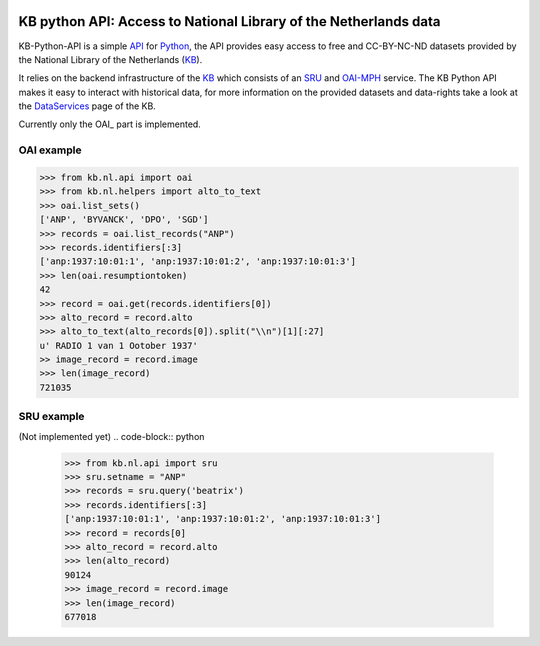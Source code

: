 .. image:: https://upload.wikimedia.org/wikipedia/commons/thumb/1/17/Logo_Koninklijke_Bibliotheek_wordmark.svg/200px-Logo_Koninklijke_Bibliotheek_wordmark.svg.png
        :alt: Koninklijke Bibliotheek Logo
        :align: right
        :scale: 50 %
        :width: 100 px
 

.. _API: https://en.wikipedia.org/wiki/Application_programming_interface
.. _DataServices: http://www.kb.nl/bronnen-zoekwijzers/dataservices-en-apis
.. _Delpher: http://www.delpher.nl/
.. _KB: http://www.kb.nl/en
.. _OAI-MPH: http://www.openarchives.org/pmh/
.. _Python: http://python.org/
.. _SRU: http://www.loc.gov/standards/sru/

=================================================================
KB python API: Access to National Library of the Netherlands data
=================================================================

.. image:: https://travis-ci.org/KBNLresearch/KB-Python-API.svg?branch=master
       :alt: build status
        :align: left


KB-Python-API is a simple API_ for Python_, the API provides easy access to free and CC-BY-NC-ND datasets provided by the National Library of the Netherlands (KB_).

It relies on the backend infrastructure of the KB_ which consists of an SRU_ and OAI-MPH_ service. The KB Python API makes it easy to interact with historical data,
for more information on the provided datasets and data-rights take a look at the DataServices_ page of the KB.

Currently only the OAI_ part is implemented.

OAI example
===========
.. code-block:: python

    >>> from kb.nl.api import oai
    >>> from kb.nl.helpers import alto_to_text
    >>> oai.list_sets()
    ['ANP', 'BYVANCK', 'DPO', 'SGD']
    >>> records = oai.list_records("ANP")
    >>> records.identifiers[:3]
    ['anp:1937:10:01:1', 'anp:1937:10:01:2', 'anp:1937:10:01:3']
    >>> len(oai.resumptiontoken)
    42
    >>> record = oai.get(records.identifiers[0])
    >>> alto_record = record.alto
    >>> alto_to_text(alto_records[0]).split("\\n")[1][:27]
    u' RADIO 1 van 1 Ootober 1937'
    >> image_record = record.image
    >>> len(image_record)
    721035

SRU example
===========
(Not implemented yet)
.. code-block:: python

    >>> from kb.nl.api import sru
    >>> sru.setname = "ANP"
    >>> records = sru.query('beatrix')
    >>> records.identifiers[:3]
    ['anp:1937:10:01:1', 'anp:1937:10:01:2', 'anp:1937:10:01:3']
    >>> record = records[0]
    >>> alto_record = record.alto
    >>> len(alto_record)
    90124
    >>> image_record = record.image
    >>> len(image_record)
    677018
